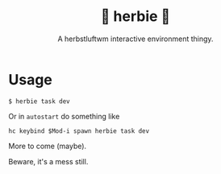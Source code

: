 #+title: 🌿 herbie 🌿
#+subtitle: A herbstluftwm interactive environment thingy.

* Usage

#+begin_example
  $ herbie task dev
#+end_example

Or in ~autostart~ do something like

#+begin_example
hc keybind $Mod-i spawn herbie task dev
#+end_example

More to come (maybe).

Beware, it's a mess still.
